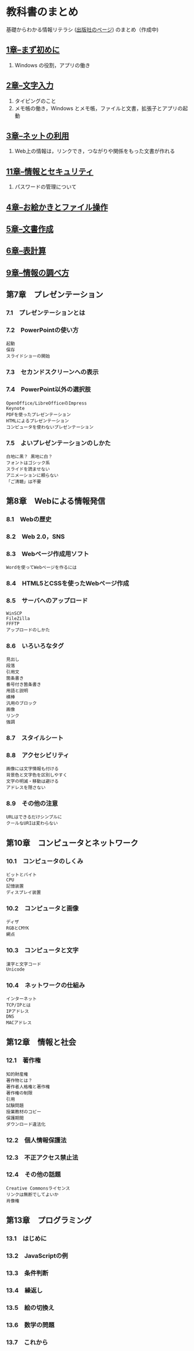* 教科書のまとめ

基礎からわかる情報リテラシ ([[http://gihyo.jp/book/2014/978-4-7741-6213-3][出版社のページ]]) のまとめ（作成中)

** [[./01_まず初めに.org][1章--まず初めに]]

  1. Windows の役割，アプリの働き

** [[./02_文字入力.org][2章--文字入力]]

  1. タイピングのこと
  2. メモ帳の働き，Windows とメモ帳，ファイルと文書，拡張子とアプリの起動

** [[./03_ネットの利用.org][3章--ネットの利用]]

  1. Web上の情報は，リンクでき，つながりや関係をもった文書が作れる

** [[./11_情報とセキュリティ.org][11章--情報とセキュリティ]]

  1. パスワードの管理について

** [[./04_お絵かきとファイル操作.org][4章--お絵かきとファイル操作]]
** [[./05_文書作成.org][5章--文書作成]]
** [[./06_表計算.org][6章--表計算]]
** [[./09_情報の調べ方.org][9章--情報の調べ方]]

** 第7章　プレゼンテーション

*** 7.1　プレゼンテーションとは

*** 7.2　PowerPointの使い方

#+BEGIN_EXAMPLE
       起動
       保存
       スライドショーの開始
#+END_EXAMPLE

*** 7.3　セカンドスクリーンへの表示

*** 7.4　PowerPoint以外の選択肢

#+BEGIN_EXAMPLE
       OpenOffice/LibreOfficeのImpress
       Keynote
       PDFを使ったプレゼンテーション
       HTMLによるプレゼンテーション
       コンピュータを使わないプレゼンテーション
#+END_EXAMPLE

*** 7.5　よいプレゼンテーションのしかた

#+BEGIN_EXAMPLE
       白地に黒？ 黒地に白？
       フォントはゴシック系
       スライドを読ませない
       アニメーションに頼らない
       「ご清聴」は不要
#+END_EXAMPLE

** 第8章　Webによる情報発信

*** 8.1　Webの歴史

*** 8.2　Web 2.0，SNS

*** 8.3　Webページ作成用ソフト

#+BEGIN_EXAMPLE
       Wordを使ってWebページを作るには
#+END_EXAMPLE

*** 8.4　HTML5とCSSを使ったWebページ作成

*** 8.5　サーバへのアップロード

#+BEGIN_EXAMPLE
       WinSCP
       FileZilla
       FFFTP
       アップロードのしかた
#+END_EXAMPLE

*** 8.6　いろいろなタグ

#+BEGIN_EXAMPLE
       見出し
       段落
       引用文
       箇条書き
       番号付き箇条書き
       用語と説明
       横棒
       汎用のブロック
       画像
       リンク
       強調
#+END_EXAMPLE

*** 8.7　スタイルシート

*** 8.8　アクセシビリティ

#+BEGIN_EXAMPLE
       画像には文字情報も付ける
       背景色と文字色を区別しやすく
       文字の明滅・移動は避ける
       アドレスを隠さない
#+END_EXAMPLE

*** 8.9　その他の注意

#+BEGIN_EXAMPLE
       URLはできるだけシンプルに
       クールなURIは変わらない
#+END_EXAMPLE

** 第10章　コンピュータとネットワーク

*** 10.1　コンピュータのしくみ

#+BEGIN_EXAMPLE
       ビットとバイト
       CPU
       記憶装置
       ディスプレイ装置
#+END_EXAMPLE

*** 10.2　コンピュータと画像

#+BEGIN_EXAMPLE
       ディザ
       RGBとCMYK
       網点
#+END_EXAMPLE

*** 10.3　コンピュータと文字

#+BEGIN_EXAMPLE
       漢字と文字コード
       Unicode
#+END_EXAMPLE

*** 10.4　ネットワークの仕組み

#+BEGIN_EXAMPLE
       インターネット
       TCP/IPとは
       IPアドレス
       DNS
       MACアドレス
#+END_EXAMPLE

** 第12章　情報と社会

*** 12.1　著作権

#+BEGIN_EXAMPLE
       知的財産権
       著作物とは？
       著作者人格権と著作権
       著作権の制限
       引用
       試験問題
       授業教材のコピー
       保護期間
       ダウンロード違法化
#+END_EXAMPLE

*** 12.2　個人情報保護法

*** 12.3　不正アクセス禁止法

*** 12.4　その他の話題

#+BEGIN_EXAMPLE
       Creative Commonsライセンス
       リンクは無断でしてよいか
       肖像権
#+END_EXAMPLE

** 第13章　プログラミング

*** 13.1　はじめに

*** 13.2　JavaScriptの例

*** 13.3　条件判断

*** 13.4　繰返し

*** 13.5　絵の切換え

*** 13.6　数学の問題

*** 13.7　これから
